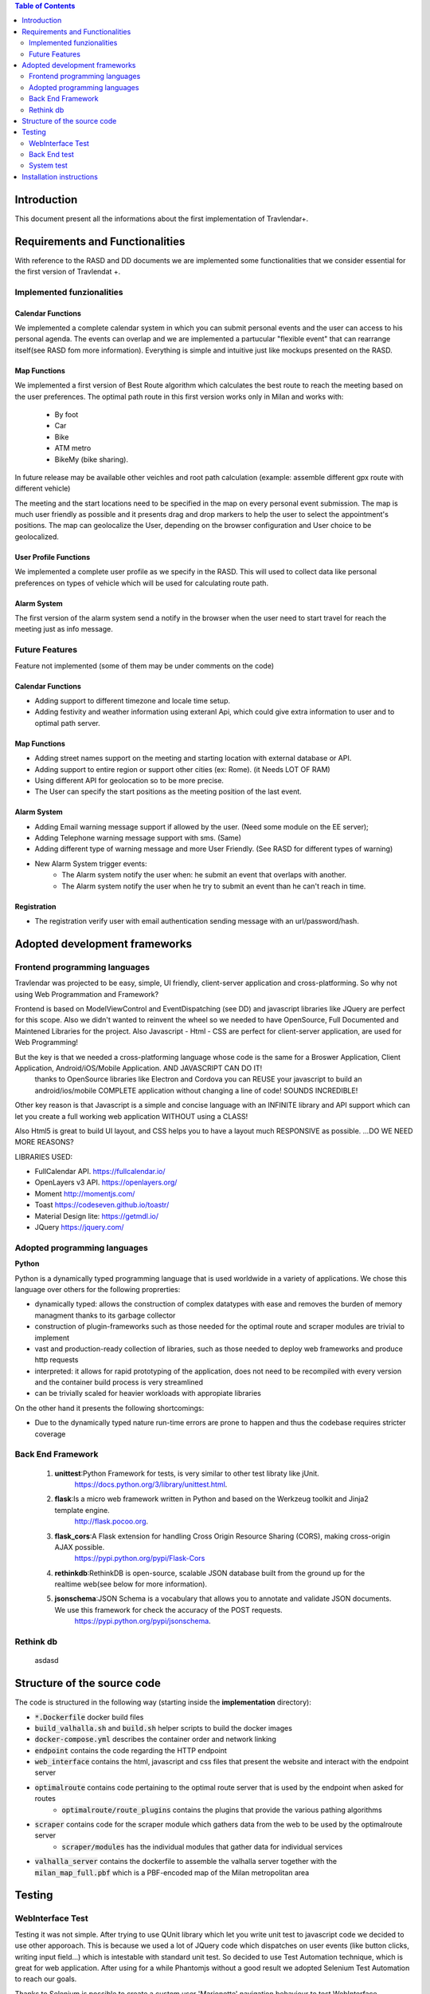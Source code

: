 .. contents:: Table of Contents
 :depth: 2

Introduction
============
This document present all the informations about the first implementation of Travlendar+.

Requirements and Functionalities
=================================
With reference to the RASD and DD documents we are implemented some functionalities that we consider essential for the first version of Travlendat +.

Implemented funzionalities
----------------------------
-------------------
Calendar Functions
-------------------
We implemented a complete calendar system in which you can submit personal events and the user can access to his personal agenda.
The events can overlap and we are implemented a partucular "flexible event" that can rearrange itself(see RASD fom more information).
Everything is simple and intuitive just like mockups presented on the RASD.

--------------
Map Functions
--------------
We implemented a first version of Best Route algorithm which calculates the best route to reach the meeting based on the user preferences.
The optimal path route in this first version works only in Milan and works with:

    * By foot
    * Car
    * Bike
    * ATM metro
    * BikeMy (bike sharing).
  
In future release may be available other veichles and root path calculation (example: assemble different gpx route with different vehicle)

The meeting and the start locations need to be specified in the map on every personal event submission.
The map is much user friendly as possible and it presents drag and drop markers to help the user to select the appointment's positions.
The map can geolocalize the User, depending on the browser configuration and User choice to be geolocalized.

------------------------
User Profile Functions
------------------------
We implemented a complete user profile as we specify in the RASD. This will used to collect data like personal preferences on types of vehicle which will be used for calculating route path. 

-------------
Alarm System
-------------
The first version of the alarm system send a notify in the browser when the user need to start travel for reach the meeting just as info message. 


Future Features
---------------
Feature not implemented (some of them may be under comments on the code)

------------------
Calendar Functions
------------------

* Adding support to different timezone and locale time setup.
* Adding festivity and weather information using exteranl Api, which could give extra information to user and to optimal path server.

-------------
Map Functions
-------------

* Adding street names support on the meeting and starting location with external database or API.
* Adding support to entire region or support other cities (ex: Rome). (it Needs LOT OF RAM)
* Using different API for geolocation so to be more precise.
* The User can specify the start positions as the meeting position of the last event.

------------
Alarm System
------------
* Adding Email warning message support if allowed by the user. (Need some module on the EE server);
* Adding Telephone warning message support with sms. (Same)
* Adding different type of warning message and more User Friendly. (See RASD for different types of warning)
* New Alarm System trigger events:
    * The Alarm system notify the user when: he submit an event that overlaps with another.
    * The Alarm system notify the user when he try to submit an event than he can't reach in time.
   
------------
Registration
------------
* The registration verify user with email authentication sending message with an url/password/hash.


Adopted development frameworks
=================================

Frontend programming languages
------------------------------
Travlendar was projected to be easy, simple, UI friendly, client-server application and cross-platforming.
So why not using Web Programmation and Framework?

Frontend is based on ModelViewControl and EventDispatching (see DD) and javascript libraries like JQuery are perfect for this scope. Also we didn't wanted to reinvent the wheel so we needed to have OpenSource, Full Documented and Maintened Libraries for the project. 
Also Javascript - Html - CSS are perfect for client-server application, are used for Web Programming!

But the key is that we needed a cross-platforming language whose code is the same for a Broswer Application, Client Application, Android/iOS/Mobile Application. AND JAVASCRIPT CAN DO IT!
 thanks to OpenSource libraries like Electron and Cordova you can REUSE your javascript to build an android/ios/mobile COMPLETE application without changing a line of code! SOUNDS INCREDIBLE!

Other key reason is that Javascript is a simple and concise language with an INFINITE library and API support which can let you create a full working web application WITHOUT using a CLASS!   

Also Html5 is great to build UI layout, and CSS helps you to have a layout much RESPONSIVE as possible. 
...DO WE NEED MORE REASONS? 

LIBRARIES USED:

* FullCalendar API. https://fullcalendar.io/
* OpenLayers v3 API. https://openlayers.org/
* Moment http://momentjs.com/
* Toast https://codeseven.github.io/toastr/
* Material Design lite: https://getmdl.io/
* JQuery https://jquery.com/

Adopted programming languages
------------------------------
**Python**

Python is a dynamically typed programming language that is used worldwide in a variety of applications. We chose this language over others for the following proprerties:

* dynamically typed: allows the construction of complex datatypes with ease and removes the burden of memory managment thanks to its garbage collector
* construction of plugin-frameworks such as those needed for the optimal route and scraper modules are trivial to implement
* vast and production-ready collection of libraries, such as those needed to deploy web frameworks and produce http requests
* interpreted: it allows for rapid prototyping of the application, does not need to be recompiled with every version and the container build process is very streamlined
* can be trivially scaled for heavier workloads with appropiate libraries

On the other hand it presents the following shortcomings:

* Due to the dynamically typed nature run-time errors are prone to happen and thus the codebase requires stricter coverage

Back End Framework
-------------------
    #)  **unittest**:Python Framework for tests, is very similar to other test libraty like jUnit.
            https://docs.python.org/3/library/unittest.html.
    #)  **flask**:Is a micro web framework written in Python and based on the Werkzeug toolkit and Jinja2 template engine.
            http://flask.pocoo.org.
    #)  **flask_cors**:A Flask extension for handling Cross Origin Resource Sharing (CORS), making cross-origin AJAX possible.
            https://pypi.python.org/pypi/Flask-Cors
    #)  **rethinkdb**:RethinkDB is open-source, scalable JSON database built from the ground up for the realtime web(see below for more information). 
    #)  **jsonschema**:JSON Schema is a vocabulary that allows you to annotate and validate JSON documents. We use this framework for check the accuracy of the POST requests.
            https://pypi.python.org/pypi/jsonschema.

Rethink db
-----------
 asdasd

Structure of the source code
=============================
The code is structured in the following way (starting inside the **implementation** directory):

* :code:`*.Dockerfile` docker build files
* :code:`build_valhalla.sh` and :code:`build.sh` helper scripts to build the docker images
* :code:`docker-compose.yml` describes the container order and network linking
* :code:`endpoint` contains the code regarding the HTTP endpoint
* :code:`web_interface` contains the html, javascript and css files that present the website and interact with the endpoint server
* :code:`optimalroute` contains code pertaining to the optimal route server that is used by the endpoint when asked for routes
    * :code:`optimalroute/route_plugins` contains the plugins that provide the various pathing algorithms
* :code:`scraper` contains code for the scraper module which gathers data from the web to be used by the optimalroute server
    * :code:`scraper/modules` has the individual modules that gather data for individual services
* :code:`valhalla_server` contains the dockerfile to assemble the valhalla server together with the :code:`milan_map_full.pbf` which is a PBF-encoded map of the Milan metropolitan area



Testing
========

WebInterface Test
-----------------
Testing it was not simple. After trying to use QUnit library which let you write unit test to javascript code we decided to use other apporoach. This is because we used a lot of JQuery code which dispatches on user events (like button clicks, writing input field...) which is intestable with standard unit test. So decided to use Test Automation technique, which is great for web application. After using for a while Phantomjs without a good result we adopted Selenium Test Automation to reach our goals.

Thanks to Selenium is possible to create a custom user 'Marionette' navigation behaviour to test WebInterface functionality (like if the html div are correctly updated after a http post). Everything is written in Java with Selenium java API integrated with Junit library. Also when the test is finished it returns a clear html log file in which there are the test results.

Tools:
* Selenium API: http://docs.seleniumhq.org/

*see /webInterfaceTest/README.md to setup the test environment.

Back End test
---------------
we test the most important functions of the back end using the python framework unittest.
These unit tests check the right work of the back end functions and their interaction with the database, so the tests need a rethink db to work.

*instruction for test executions*: start a rethinkdb session and execute with pyton 3.6 the file TestSuite.py in the endpoint folder.

System test
------------
We use jmeter for testing all API endoint.
In these case we ipotize the right work of the back end guaranteed by the "Back End tests".
We test the API doing some Post and Get request and make some assert on the response.

    #) In the Thread Group: Registration,UserProfile,Event we test all API endpoint by do the correct Posts and make some assertion on the response.
    #) In the Thread Group: Post_missing_information we do some malformed post with some missing essential information. We expect a Bad Request response.
    #) In the Thread Group: Wrong_post we test a possible post that try to modify random event that not belong to the user. so in this case we expect an Illegal Accession response.
    #) In the Thread Group: Illegal_token we test an incorrect login and some post with incorrect token. In tthat case when the Server see that the token is incorrect stop the computantion and send an error message

*instruction for test executions*: start the docker environment and open with Jmeter the file API_test.jmx in the system_test folder.


Installation instructions
==========================
The installation instructions are as follows:

#) Install **docker** as explained on https://docs.docker.com/engine/installation/
#) Install **docker-compose** as explained on https://docs.docker.com/compose/install/
#) Start the docker service using (might depend on the system used)

  :code:`sudo systemctl start docker`

#) make sure you are in the **implementation** directory and run:

  :code:`sudo ./make_valhalla.sh`

  this will build the valhalla server needed to get routing information

5) then run

  :code:`sudo ./build.sh`

  this needs to be run every time there is a modification to the codebase

6) Finally run :code:`sudo docker-compose up`

  this will bring up the entire application with all its services in one command. The program is browsable by going at :code:`http://localhost`